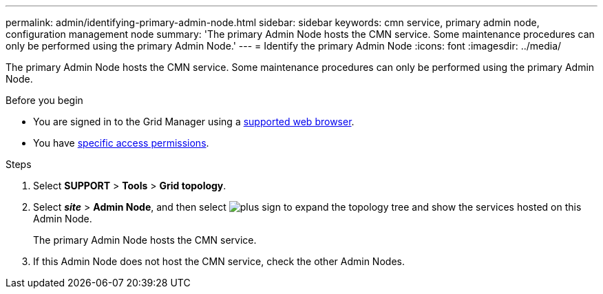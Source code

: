 ---
permalink: admin/identifying-primary-admin-node.html
sidebar: sidebar
keywords: cmn service, primary admin node, configuration management node
summary: 'The primary Admin Node hosts the CMN service. Some maintenance procedures can only be performed using the primary Admin Node.'
---
= Identify the primary Admin Node
:icons: font
:imagesdir: ../media/

[.lead]
The primary Admin Node hosts the CMN service. Some maintenance procedures can only be performed using the primary Admin Node.

.Before you begin

* You are signed in to the Grid Manager using a link:../admin/web-browser-requirements.html[supported web browser].
* You have link:admin-group-permissions.html[specific access permissions].

.Steps
. Select *SUPPORT* > *Tools* > *Grid topology*.
. Select *_site_* > *Admin Node*, and then select image:../media/icon_plus_sign_black_on_white.gif[plus sign] to expand the topology tree and show the services hosted on this Admin Node.
+
The primary Admin Node hosts the CMN service.

. If this Admin Node does not host the CMN service, check the other Admin Nodes.
